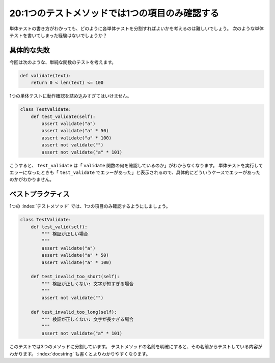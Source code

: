 ===============================================
20:1つのテストメソッドでは1つの項目のみ確認する
===============================================

単体テストの書き方がわかっても、どのように各単体テストを分割すればよいかを考えるのは難しいでしょう。
次のような単体テストを書いてしまった経験はないでしょうか？

具体的な失敗
====================

今回は次のような、単純な関数のテストを考えます。

.. code:: python

   def validate(text):
       return 0 < len(text) <= 100

1つの単体テストに動作確認を詰め込みすぎてはいけません。

.. code:: python

   class TestValidate:
       def test_validate(self):
           assert validate("a")
           assert validate("a" * 50)
           assert validate("a" * 100)
           assert not validate("")
           assert not validate("a" * 101)

こうすると、 ``test_validate`` は「 ``validate`` 関数の何を確認しているのか」がわからなくなります。
単体テストを実行してエラーになったときも「 ``test_validate`` でエラーがあった」と表示されるので、具体的にどういうケースでエラーがあったのかがわかりません。

ベストプラクティス
==================

1つの :index:`テストメソッド` では、1つの項目のみ確認するようにしましょう。

.. code:: python

    class TestValidate:
        def test_valid(self):
            """ 検証が正しい場合
            """
            assert validate("a")
            assert validate("a" * 50)
            assert validate("a" * 100)
            
        def test_invalid_too_short(self):
            """ 検証が正しくない: 文字が短すぎる場合
            """
            assert not validate("")
           
        def test_invalid_too_long(self):
            """ 検証が正しくない: 文字が長すぎる場合
            """
            assert not validate("a" * 101)

このテストでは3つのメソッドに分割しています。
テストメソッドの名前を明確にすると、その名前からテストしている内容がわかります。
:index:`docstring` も書くとよりわかりやすくなります。

.. omission::
